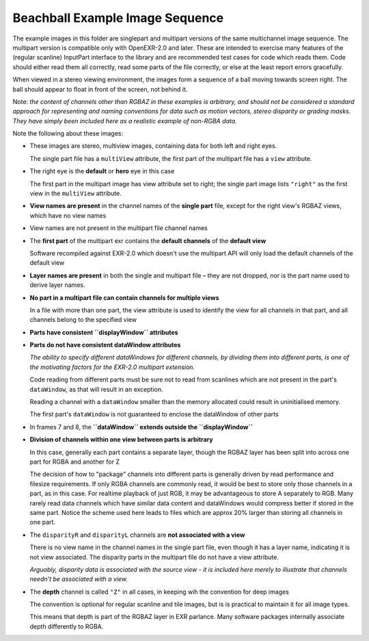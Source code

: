 ..
  SPDX-License-Identifier: BSD-3-Clause
  Copyright Contributors to the OpenEXR Project.

Beachball Example Image Sequence
################################

The example images in this folder are singlepart and multipart
versions of the same multichannel image sequence. The multipart
version is compatible only with OpenEXR-2.0 and later. These are
intended to exercise many features of the (regular scanline) InputPart
interface to the library and are recommended test cases for code which
reads them. Code should either read them all correctly, read some
parts of the file correctly, or else at the least report errors
gracefully.

When viewed in a stereo viewing environment, the images form a
sequence of a ball moving towards screen right. The ball should appear
to float in front of the screen, not behind it.

Note: *the content of channels other than RGBAZ in these examples is
arbitrary, and should not be considered a standard approach for
representing and naming conventions for data such as motion vectors,
stereo disparity or grading masks. They have simply been included here
as a realistic example of non-RGBA data.*

Note the following about these images:

* These images are stereo, multiview images, containing data for both
  left and right eyes.
  
  The single part file has a ``multiView`` attribute, the first part of
  the multipart file has a ``view`` attribute.

* The right eye is the **default** or **hero** eye in this case

  The first part in the multipart image has view attribute set to
  right; the single part image lists ``"right"`` as the first view in
  the ``multiView`` attribute.

* **View names are present** in the channel names of the **single part** file,
  except for the right view's RGBAZ views, which have no view names

* View names are not present in the multipart file channel names

* The **first part** of the multipart exr contains the **default channels** of
  the **default view**
  
  Software recompiled against EXR-2.0 which doesn't use the multipart
  API will only load the default channels of the default view

* **Layer names are present** in both the single and multipart file – they
  are not dropped, nor is the part name used to derive layer names.

* **No part in a multipart file can contain channels for multiple
  views**

  In a file with more than one part, the view attribute is used to
  identify the view for all channels in that part, and all channels
  belong to the specified view

* **Parts have consistent ``displayWindow`` attributes**

* **Parts do not have consistent dataWindow attributes**
  
  *The ability to specify different dataWindows for different channels,
  by dividing them into different parts, is one of the motivating
  factors for the EXR-2.0 multipart extension.*
  
  Code reading from different parts must be sure not to read from
  scanlines which are not present in the part's ``dataWindow``, as that
  will result in an exception.

  Reading a channel with a ``dataWindow`` smaller than the memory
  allocated could result in uninitialised memory.

  The first part's ``dataWindow`` is not guaranteed to enclose the
  dataWindow of other parts

* In frames 7 and 8, the **``dataWindow`` extends outside the ``displayWindow``**

* **Division of channels within one view between parts is arbitrary**

  In this case, generally each part contains a separate layer, though
  the RGBAZ layer has been split into across one part for RGBA and another for Z

  The decision of how to "package" channels into different parts is
  generally driven by read performance and filesize requirements. If
  only RGBA channels are commonly read, it would be best to store only
  those channels in a part, as in this case. For realtime playback of
  just RGB, it may be advantageous to store A separately to RGB. Many
  rarely read data channels which have similar data content and
  dataWindows would compress better if stored in the same part. Notice
  the scheme used here leads to files which are approx 20% larger than
  storing all channels in one part.

* The ``disparityR`` and ``disparityL`` channels are **not associated
  with a view**

  There is no view name in the channel names in the single part file,
  even though it has a layer name, indicating it is not view
  associated. The disparity parts in the multipart file do not have a
  view attribute.

  *Arguably, disparity data is associated with the source view - it is
  included here merely to illustrate that channels needn't be
  associated with a view.*

* The **depth** channel is called ``"Z"`` in all cases, in keeping wih
  the convention for deep images

  The convention is optional for regular scanline and tile images, but
  is is practical to maintain it for all image types.

  This means that depth is part of the RGBAZ layer in EXR
  parlance. Many software packages internally associate depth
  differently to RGBA. 
